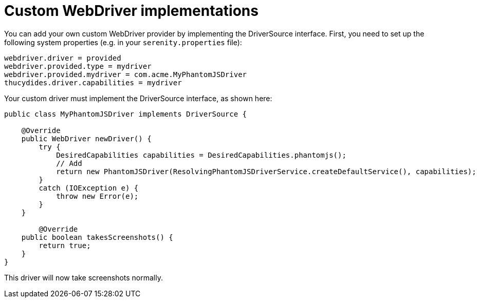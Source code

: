= Custom WebDriver implementations

You can add your own custom WebDriver provider by implementing the DriverSource interface. First, you need to set up the following system properties (e.g. in your `serenity.properties` file):

-----
webdriver.driver = provided
webdriver.provided.type = mydriver
webdriver.provided.mydriver = com.acme.MyPhantomJSDriver
thucydides.driver.capabilities = mydriver
-----

Your custom driver must implement the DriverSource interface, as shown here:

[source,java]
-----
public class MyPhantomJSDriver implements DriverSource {

    @Override
    public WebDriver newDriver() {
        try {
            DesiredCapabilities capabilities = DesiredCapabilities.phantomjs();
            // Add
            return new PhantomJSDriver(ResolvingPhantomJSDriverService.createDefaultService(), capabilities);
        }
        catch (IOException e) {
            throw new Error(e);
        }
    }

	@Override
    public boolean takesScreenshots() {
        return true;
    }
}
-----

This driver will now take screenshots normally.
